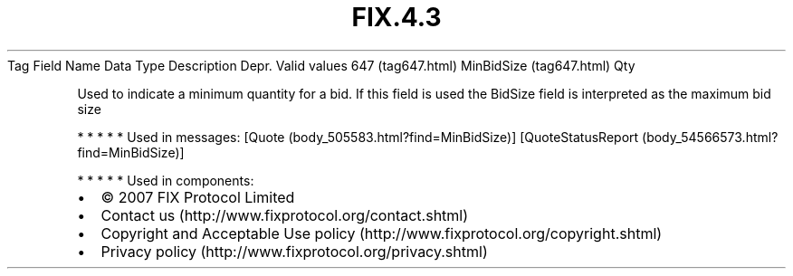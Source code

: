 .TH FIX.4.3 "" "" "Tag #647"
Tag
Field Name
Data Type
Description
Depr.
Valid values
647 (tag647.html)
MinBidSize (tag647.html)
Qty
.PP
Used to indicate a minimum quantity for a bid. If this field is
used the BidSize field is interpreted as the maximum bid size
.PP
   *   *   *   *   *
Used in messages:
[Quote (body_505583.html?find=MinBidSize)]
[QuoteStatusReport (body_54566573.html?find=MinBidSize)]
.PP
   *   *   *   *   *
Used in components:

.PD 0
.P
.PD

.PP
.PP
.IP \[bu] 2
© 2007 FIX Protocol Limited
.IP \[bu] 2
Contact us (http://www.fixprotocol.org/contact.shtml)
.IP \[bu] 2
Copyright and Acceptable Use policy (http://www.fixprotocol.org/copyright.shtml)
.IP \[bu] 2
Privacy policy (http://www.fixprotocol.org/privacy.shtml)
